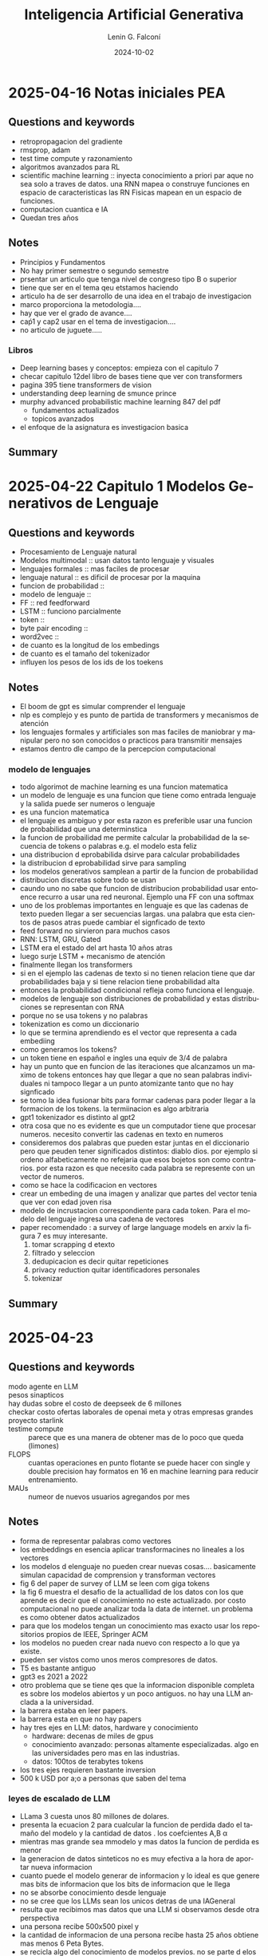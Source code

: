 
#+options: ':nil *:t -:t ::t <:t H:3 \n:nil ^:t arch:headline
#+options: author:t broken-links:nil c:nil creator:nil
#+options: d:(not "LOGBOOK") date:t e:t email:nil expand-links:t f:t
#+options: inline:t num:t p:nil pri:nil prop:nil stat:t tags:t
#+options: tasks:t tex:t timestamp:t title:t toc:t todo:t |:t
#+title: Inteligencia Artificial Generativa
#+date: 2024-10-02
#+author: Lenin G. Falconí
#+email: lenin.falconi@epn.edu.ec
#+language: es
#+select_tags: export
#+exclude_tags: noexport
#+creator: Emacs 27.1 (Org mode 9.7.5)
#+cite_export:

#+begin_comment
* Lecture
** Questions and keywords
** Notes
** Summary
#+end_comment
* 2025-04-16 Notas iniciales PEA
** Questions and keywords
- retropropagacion del gradiente
- rmsprop, adam
- test time compute y razonamiento
- algoritmos avanzados para RL
- scientific machine learning :: inyecta conocimiento a priori par
  aque no sea solo a traves de datos. una RNN mapea o construye
  funciones en espacio de caracteristicas las RN Fisicas mapean en un
  espacio de funciones.
- computacion cuantica e IA
- Quedan tres años
** Notes
- Principios y Fundamentos
- No hay primer semestre o segundo semestre
- prsentar un articulo que tenga nivel de congreso tipo B o superior
- tiene que ser en el  tema qeu etstamos haciendo
- articulo ha de ser desarrollo de una idea en el trabajo de
  investigacion
- marco proporciona la metodologia....
- hay que ver el grado de avance....
- caṕ1 y cap2 usar en el tema de investigacion....
- no articulo de juguete.....
*** Libros
- Deep learning bases y conceptos: empieza con el capitulo 7
- checar capitulo 12del libro de bases tiene que ver con transformers
- pagina 395 tiene transformers de vision
- understanding deep learning de smunce prince
- murphy advanced probabilistic machine learning 847 del pdf
  - fundamentos actualizados
  - topicos avanzados
- el enfoque de la asignatura es investigacion basica
** Summary
* 2025-04-22 Capitulo 1 Modelos Generativos de Lenguaje
** Questions and keywords
- Procesamiento de Lenguaje natural
- Modelos multimodal :: usan datos tanto lenguaje y visuales
- lenguajes formales :: mas faciles de procesar
- lenguaje natural :: es dificil de procesar por la maquina
- funcion de probabilidad :: 
- modelo de lenguaje ::
- FF :: red feedforward 
- LSTM :: funciono parcialmente
- token ::
- byte pair encoding ::
- word2vec ::
- de cuanto es la longitud de los embedings
- de cuanto es el tamaño del tokenizador
- influyen los pesos de los ids de los toekens
** Notes
- El boom de gpt es simular comprender el lenguaje
- nlp es complejo y es punto de partida de transformers y mecanismos
  de atención
- los lenguajes formales y artificiales son mas faciles de maniobrar y
  manipular pero no son conocidos o practicos para transmitir mensajes
- estamos dentro dle campo de la percepcion computacional
*** modelo de lenguajes
- todo algorimot de machine learning es una funcion matematica
- un modelo de lenguaje es una funcion que tiene como entrada lenguaje
  y la salida puede ser numeros o lenguaje
- es una funcion matematica
- el lenguaje es ambiguo y por esta razon es preferible usar una
  funcion de probabilidad que una determinstica
- la funcion de probailidad me permite calcular la probabilidad de la
  secuencia de tokens o palabras e.g. el modelo esta feliz
- una distribucion d eprobabilida dsirve para calcular probabilidades
- la distribucion d eprobabilidad sirve para sampling
- los modelos generativos samplean a partir de la funcion de probabilidad
- distribucion discretas sobre todo se usan
- caundo uno no sabe que funcion de distribucion probabilidad usar
  entoence recurro a usar una red neuronal. Ejemplo una FF con una softmax
- uno de los problemas importantes en lenguaje es que las cadenas de
  texto pueden llegar a ser secuencias largas. una palabra que esta
  cientos de pasos atras puede cambiar el signficado de texto
- feed forward no sirvieron para muchos casos
- RNN: LSTM, GRU, Gated
- LSTM era el estado del art hasta 10 años atras
- luego surje LSTM + mecanismo de atención
- finalmente llegan los transformers
- si en el ejemplo las cadenas de texto si no tienen relacion tiene
  que dar probabilidades baja y si tiene relacion tiene probabilidad alta
- entonces la probabilidad condicional refleja como funciona el lenguaje.
- modelos de lenguaje son distribuciones de probabilidad y estas
  distribuciones se representan con RNA
- porque no se usa tokens y no palabras
- tokenization es como un diccionario
- lo que se termina aprendiendo es el vector que representa a cada embediing
- como generamos los tokens?
- un token tiene en español e ingles una equiv de 3/4 de palabra
- hay un punto que en funcion  de las iteraciones que alcanzamos un
  maximo de tokens entonces hay que llegar a que no sean palabras
  individuales ni tampoco llegar a un punto atomizante tanto que no
  hay signficado
- se tomo la idea fusionar bits para formar cadenas para poder llegar
  a la formacion de los tokens. la termiinacion es algo arbitraria
- gpt1 tokenizador es distinto al gpt2
- otra cosa que no es evidente es que un computador tiene que procesar
  numeros. necesito convertir las cadenas en texto en numeros
- consideremos dos palabras que pueden estar juntas en el diccionario
  pero que peuden tener significados distintos: diablo dios. por
  ejemplo si ordeno alfabeticamente no refejaria que esos bojetos son
  como contrarios. por esta razon es que necesito cada palabra se
  represente con un vector de numeros.
- como se hace la codificacion en vectores
- crear un embeding de una imagen y analizar que partes del vector
  tenia que ver con edad joven risa
- modelo de incrustacion correspondiente para cada token. Para el
  modelo del lenguaje ingresa una cadena de vectores
- paper recomendado : a survey of large language models  en arxiv la
  figura 7 es muy interesante.
  1. tomar scrapping d etexto
  2. filtrado y seleccion
  3. dedupicacion es decir quitar repeticiones
  4. privacy reduction quitar identificadores personales
  5. tokenizar 
** Summary

* 2025-04-23 
** Questions and keywords
- modo agente en LLM ::
- pesos sinapticos ::
- hay dudas sobre el costo de deepseek de 6 millones ::
- checkar costo ofertas laborales de openai meta y otras empresas grandes ::
- proyecto starlink ::
- testime compute :: parece que es una manera de obtener mas de lo
  poco que queda (limones)
- FLOPS :: cuantas operaciones en punto flotante se puede hacer con
  single y double precision hay formatos en 16 en machine learning
  para reducir entrenamiento.
- MAUs ::  numeor de nuevos usuarios agregandos por mes
** Notes
- forma de representar palabras como vectores
- los embeddings en esencia aplicar transformacines no lineales a los vectores
- los modelos d elenguaje no pueden crear nuevas cosas.... basicamente
  simulan capacidad de comprension y transforman vectores
- fig 6 del paper de survey of LLM se leen com giga tokens
- la fig 6 muestra el desafio de la actuallidad de los datos con los
  que aprende es decir que el conocimiento no este actualizado. por
  costo computacional no puede analizar toda la data de internet. un
  problema es como obtener datos actualizados
- para que los modelos tengan un conocimiento mas exacto usar los
  repositorios propios de IEEE, Springer ACM
- los modelos no pueden crear nada nuevo con respecto a lo que ya existe.
- pueden ser vistos como unos meros compresores de datos.
- T5 es bastante antiguo
- gpt3 es 2021 a 2022
- otro problema que se tiene qes que la informacion disponible
  completa es sobre los modelos abiertos y un poco antiguos. no hay
  una LLM anclada a la universidad.
- la barrera estaba en leer papers.
- la barrera esta en que no hay papers
- hay tres ejes en LLM: datos, hardware y conocimiento
  - hardware: decenas de miles de gpus
  - conocimiento avanzado: personas altamente especializadas. algo en
    las universidades pero mas en las industrias.
  - datos: 100tos de terabytes tokens
- los tres ejes requieren bastante inversion
- 500 k USD por a;o a personas que saben del tema
*** leyes de escalado de LLM
- LLama 3 cuesta unos 80 millones de dolares.
- presenta la ecuacion 2 para cualcular la funcion de perdida dado el
  tamaño del modelo y la cantidad de datos . los coefcientes A,B \alpha
- mientras mas grande sea mmodelo y mas datos la funcion de perdida es menor
- la generacion de datos sinteticos no es muy efectiva a la hora de
  aportar nueva informacion
- cuanto puede el modelo generar de informacion y lo ideal es que
  genere mas bits de informacion que los bits de informacion que le llega
- no se absorbe conocimiento desde lenguaje
- no se cree que los LLMs sean los unicos detras de una IAGeneral
- resulta que recibimos mas datos que una LLM si observamos desde otra perspectiva
- una persona recibe 500x500 pixel y
- la cantidad de informacion de una persona recibe hasta 25 años
  obtiene mas menos 6 Peta Bytes.
- se recicla algo del conocimiento de modelos previos. no se parte d
  elos pesos aleatorios
- En la formula es costo computacional $C \approx 6ND$ con N tamaño
  del modelo y D el tamaño de los datos (tokens)
- costo de entrenamiento de SOTA LLaMA 3 usa 15.6 TeraTokens. en bytes
  es mas
- hay que revisar en que se refiere los billones y trillones en ingles
  y español
- en lama 3 se usa 16 mil tarjetas h100.  esta tarjeta cuesta mas o
  menos 30 mil dolares.
- tema de gpus ver enlace GPU  nvidia h100 specs
  H100
- la compu del labo endra 48GB nvidia a6000 workstation ya hay un par
  instalado 48GB
- el entrenamiento de una LLM puede tomar 70 dias
- costos viene del costo de alquilar el datacenter mas los
  salarios. se considera como 2 dolares por hora de uso d euna gpu H100.
- mas menos asumiendo el costo de entrenar  va a 75 millones
- toneladas equivalentes de Co2
- parece mucho el gasto de energia y co2 en el entrenamiento
- el costo oculto esta en el uso....y la inferencia cuando se usa la IA.
- cuanto hay de consumo del testeo.
- cuanto es el consumo cuando se manda un prompt
- en contra cuanto invierten en hacer sus modelos en cuanto cuanto gastan
- Es el tamaño del modelo en hiperparametros....mas que la arquitectura
- es como una compresion de la informacion y no puedo generar algo
  nuevo
- el modelo si generaliza lo que no pueden crear nada nuevo...
- hacer como habilitades emergentes.....
- es muy distinto que tenga capacidad de imaginacion o de descubirr cosas
*** Emergent abilities por large language models
- en la figura 2 eje vertical tiene exactitud y en el horizontal el
  costo en FLOPS
- a partir de un punto como $10^22$
- cuando el modelo es significativamente grande el modelo exhibe o es
  mejor que un modelo aleatorio.
- aqui el tama;o importa y mientra mas grande mejor.
** Summary
* Enlaces
- Libros Generativa: https://drive.google.com/drive/folders/1fjGzPM0VnL40AQd1AVWJfZO05NXsKTya?usp=sharing
- Libros Machine Learning: https://drive.google.com/drive/folders/0B0w0jIatGZYGZHdNdW9FZ1ZycGs?resourcekey=0-6IrcgeLWNwIXoYq8lQ9e0Q&usp=sharing
- https://platform.openai.com/tokenizer
- https://jalammar.github.io/illustrated-word2vec/
- paper A survey of large language models.
- emergent abilities of large language models
* TODO
- [ ] Revisar EDOs y EDPs derivadas ordinarias y derivadas parciales
- [ ] revisar el algoritmo de retro-propagacion del error
- [ ] Principios y Fundamentos
- [ ] Definir la idea con respecto a mi tema de investigacion y el
  PEA: hacer pruebas y experimentacion. Hacer ajustes y trabajo Final.
- [ ] despues de la siguiente semana contar la idea que se ha hecho
  proponer la idea y esta idea contiene tales capitulos del temario
  que vamos a ver. necesito saber que problema y que alternativas de
  solucion van a probar esto seria 28 de abril. es sacar el articulo
  con algo de la materia. que seria el bagage teorico.
- [ ] localizar transformers en los llibros de Marco
- [ ] Presentacion concreta de 20 minutos mas 10 minutos para
  preguntas. Presentar la idea
